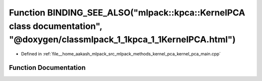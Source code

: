 .. _exhale_function_kernel__pca__main_8cpp_1a8a5ac9d137d9e0d2d617b9b46bda777c:

Function BINDING_SEE_ALSO("mlpack::kpca::KernelPCA class documentation", "@doxygen/classmlpack_1_1kpca_1_1KernelPCA.html")
==========================================================================================================================

- Defined in :ref:`file__home_aakash_mlpack_src_mlpack_methods_kernel_pca_kernel_pca_main.cpp`


Function Documentation
----------------------


.. doxygenfunction:: BINDING_SEE_ALSO("mlpack::kpca::KernelPCA class documentation", "@doxygen/classmlpack_1_1kpca_1_1KernelPCA.html")
